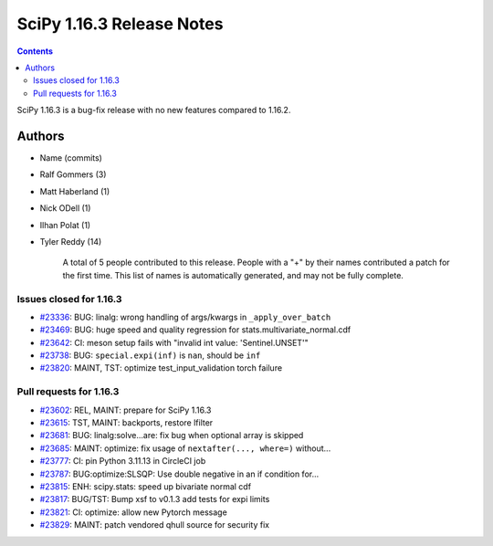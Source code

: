 ==========================
SciPy 1.16.3 Release Notes
==========================

.. contents::

SciPy 1.16.3 is a bug-fix release with no new features
compared to 1.16.2.



Authors
=======
* Name (commits)
* Ralf Gommers (3)
* Matt Haberland (1)
* Nick ODell (1)
* Ilhan Polat (1)
* Tyler Reddy (14)

    A total of 5 people contributed to this release.
    People with a "+" by their names contributed a patch for the first time.
    This list of names is automatically generated, and may not be fully complete.


Issues closed for 1.16.3
------------------------

* `#23336 <https://github.com/scipy/scipy/issues/23336>`__: BUG: linalg: wrong handling of args/kwargs in ``_apply_over_batch``
* `#23469 <https://github.com/scipy/scipy/issues/23469>`__: BUG: huge speed and quality regression for stats.multivariate_normal.cdf
* `#23642 <https://github.com/scipy/scipy/issues/23642>`__: CI: meson setup fails with "invalid int value: 'Sentinel.UNSET'"
* `#23738 <https://github.com/scipy/scipy/issues/23738>`__: BUG: ``special.expi(inf)`` is ``nan``\ , should be ``inf``
* `#23820 <https://github.com/scipy/scipy/issues/23820>`__: MAINT, TST: optimize test_input_validation torch failure


Pull requests for 1.16.3
------------------------

* `#23602 <https://github.com/scipy/scipy/pull/23602>`__: REL, MAINT: prepare for SciPy 1.16.3
* `#23615 <https://github.com/scipy/scipy/pull/23615>`__: TST, MAINT: backports, restore lfilter
* `#23681 <https://github.com/scipy/scipy/pull/23681>`__: BUG: linalg:solve...are: fix bug when optional array is skipped
* `#23685 <https://github.com/scipy/scipy/pull/23685>`__: MAINT: optimize: fix usage of ``nextafter(..., where=)`` without...
* `#23777 <https://github.com/scipy/scipy/pull/23777>`__: CI: pin Python 3.11.13 in CircleCI job
* `#23787 <https://github.com/scipy/scipy/pull/23787>`__: BUG:optimize:SLSQP: Use double negative in an if condition for...
* `#23815 <https://github.com/scipy/scipy/pull/23815>`__: ENH: scipy.stats: speed up bivariate normal cdf
* `#23817 <https://github.com/scipy/scipy/pull/23817>`__: BUG/TST: Bump xsf to v0.1.3 add tests for expi limits
* `#23821 <https://github.com/scipy/scipy/pull/23821>`__: CI: optimize: allow new Pytorch message
* `#23829 <https://github.com/scipy/scipy/pull/23829>`__: MAINT: patch vendored qhull source for security fix
